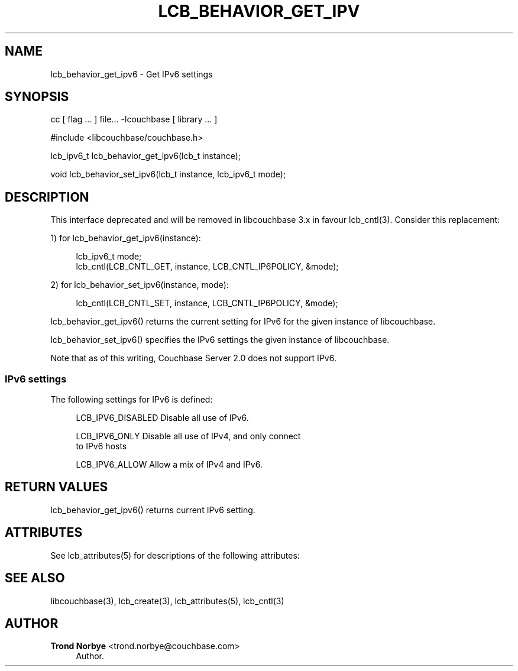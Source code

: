 '\" t
.\"     Title: lcb_behavior_get_ipv6
.\"    Author: Trond Norbye <trond.norbye@couchbase.com>
.\" Generator: DocBook XSL Stylesheets v1.78.1 <http://docbook.sf.net/>
.\"      Date: 08/01/2013
.\"    Manual: \ \&
.\"    Source: \ \&
.\"  Language: English
.\"
.TH "LCB_BEHAVIOR_GET_IPV" "3" "08/01/2013" "\ \&" "\ \&"
.\" -----------------------------------------------------------------
.\" * Define some portability stuff
.\" -----------------------------------------------------------------
.\" ~~~~~~~~~~~~~~~~~~~~~~~~~~~~~~~~~~~~~~~~~~~~~~~~~~~~~~~~~~~~~~~~~
.\" http://bugs.debian.org/507673
.\" http://lists.gnu.org/archive/html/groff/2009-02/msg00013.html
.\" ~~~~~~~~~~~~~~~~~~~~~~~~~~~~~~~~~~~~~~~~~~~~~~~~~~~~~~~~~~~~~~~~~
.ie \n(.g .ds Aq \(aq
.el       .ds Aq '
.\" -----------------------------------------------------------------
.\" * set default formatting
.\" -----------------------------------------------------------------
.\" disable hyphenation
.nh
.\" disable justification (adjust text to left margin only)
.ad l
.\" -----------------------------------------------------------------
.\" * MAIN CONTENT STARTS HERE *
.\" -----------------------------------------------------------------
.SH "NAME"
lcb_behavior_get_ipv6 \- Get IPv6 settings
.SH "SYNOPSIS"
.sp
cc [ flag \&... ] file\&... \-lcouchbase [ library \&... ]
.sp
.nf
#include <libcouchbase/couchbase\&.h>
.fi
.sp
.nf
lcb_ipv6_t lcb_behavior_get_ipv6(lcb_t instance);
.fi
.sp
.nf
void lcb_behavior_set_ipv6(lcb_t instance, lcb_ipv6_t mode);
.fi
.SH "DESCRIPTION"
.sp
This interface deprecated and will be removed in libcouchbase 3\&.x in favour lcb_cntl(3)\&. Consider this replacement:
.sp
1) for lcb_behavior_get_ipv6(instance):
.sp
.if n \{\
.RS 4
.\}
.nf
lcb_ipv6_t mode;
lcb_cntl(LCB_CNTL_GET, instance, LCB_CNTL_IP6POLICY, &mode);
.fi
.if n \{\
.RE
.\}
.sp
2) for lcb_behavior_set_ipv6(instance, mode):
.sp
.if n \{\
.RS 4
.\}
.nf
lcb_cntl(LCB_CNTL_SET, instance, LCB_CNTL_IP6POLICY, &mode);
.fi
.if n \{\
.RE
.\}
.sp
lcb_behavior_get_ipv6() returns the current setting for IPv6 for the given instance of libcouchbase\&.
.sp
lcb_behavior_set_ipv6() specifies the IPv6 settings the given instance of libcouchbase\&.
.sp
Note that as of this writing, Couchbase Server 2\&.0 does not support IPv6\&.
.SS "IPv6 settings"
.sp
The following settings for IPv6 is defined:
.sp
.if n \{\
.RS 4
.\}
.nf
LCB_IPV6_DISABLED   Disable all use of IPv6\&.
.fi
.if n \{\
.RE
.\}
.sp
.if n \{\
.RS 4
.\}
.nf
LCB_IPV6_ONLY       Disable all use of IPv4, and only connect
                    to IPv6 hosts
.fi
.if n \{\
.RE
.\}
.sp
.if n \{\
.RS 4
.\}
.nf
LCB_IPV6_ALLOW      Allow a mix of IPv4 and IPv6\&.
.fi
.if n \{\
.RE
.\}
.SH "RETURN VALUES"
.sp
lcb_behavior_get_ipv6() returns current IPv6 setting\&.
.SH "ATTRIBUTES"
.sp
See lcb_attributes(5) for descriptions of the following attributes:
.TS
allbox tab(:);
ltB ltB.
T{
ATTRIBUTE TYPE
T}:T{
ATTRIBUTE VALUE
T}
.T&
lt lt
lt lt.
T{
.sp
Interface Stability
T}:T{
.sp
Committed
T}
T{
.sp
MT\-Level
T}:T{
.sp
MT\-Safe
T}
.TE
.sp 1
.SH "SEE ALSO"
.sp
libcouchbase(3), lcb_create(3), lcb_attributes(5), lcb_cntl(3)
.SH "AUTHOR"
.PP
\fBTrond Norbye\fR <\&trond\&.norbye@couchbase\&.com\&>
.RS 4
Author.
.RE
